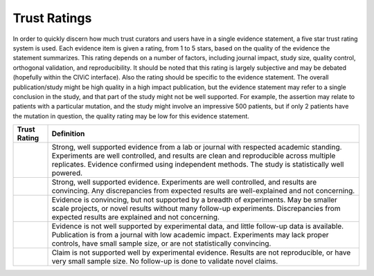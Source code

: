 Trust Ratings
=============

In order to quickly discern how much trust curators and users have in a
single evidence statement, a five star trust rating system is used. Each
evidence item is given a rating, from 1 to 5 stars, based on the quality
of the evidence the statement summarizes. This rating depends on a number
of factors, including journal impact, study size, quality control,
orthogonal validation, and reproducibility. It should be noted that this
rating is largely subjective and may be debated (hopefully within the
CIViC interface). Also the rating should be specific to the evidence
statement. The overall publication/study might be high quality in a high
impact publication, but the evidence statement may refer to a single
conclusion in the study, and that part of the study might not be well
supported. For example, the assertion may relate to patients with a
particular mutation, and the study might involve an impressive 500
patients, but if only 2 patients have the mutation in question, the
quality rating may be low for this evidence statement.

.. list-table::
   :widths: 10 90
   :header-rows: 1

   * - Trust Rating
     - Definition
   * - .. raw:: html

          <span class="glyphicon glyphicon-star"></span>
          <span class="glyphicon glyphicon-star"></span>
          <span class="glyphicon glyphicon-star"></span>
          <span class="glyphicon glyphicon-star"></span>
          <span class="glyphicon glyphicon-star"></span>
     - Strong, well supported evidence from a lab or journal with respected academic standing. Experiments are well controlled, and results are clean and reproducible across multiple replicates. Evidence confirmed using independent methods. The study is statistically well powered.
   * - .. raw:: html

          <span class="glyphicon glyphicon-star"></span>
          <span class="glyphicon glyphicon-star"></span>
          <span class="glyphicon glyphicon-star"></span>
          <span class="glyphicon glyphicon-star"></span>
          <span class="glyphicon glyphicon-star-empty"></span>
     - Strong, well supported evidence. Experiments are well controlled, and results are convincing. Any discrepancies from expected results are well-explained and not concerning.
   * - .. raw:: html

          <span class="glyphicon glyphicon-star"></span>
          <span class="glyphicon glyphicon-star"></span>
          <span class="glyphicon glyphicon-star"></span>
          <span class="glyphicon glyphicon-star-empty"></span>
          <span class="glyphicon glyphicon-star-empty"></span>
     - Evidence is convincing, but not supported by a breadth of experiments. May be smaller scale projects, or novel results without many follow-up experiments. Discrepancies from expected results are explained and not concerning.
   * - .. raw:: html

          <span class="glyphicon glyphicon-star"></span>
          <span class="glyphicon glyphicon-star"></span>
          <span class="glyphicon glyphicon-star-empty"></span>
          <span class="glyphicon glyphicon-star-empty"></span>
          <span class="glyphicon glyphicon-star-empty"></span>
     - Evidence is not well supported by experimental data, and little follow-up data is available. Publication is from a journal with low academic impact. Experiments may lack proper controls, have small sample size, or are not statistically convincing.
   * - .. raw:: html

          <span class="glyphicon glyphicon-star"></span>
          <span class="glyphicon glyphicon-star-empty"></span>
          <span class="glyphicon glyphicon-star-empty"></span>
          <span class="glyphicon glyphicon-star-empty"></span>
          <span class="glyphicon glyphicon-star-empty"></span>
     - Claim is not supported well by experimental evidence. Results are not reproducible, or have very small sample size. No follow-up is done to validate novel claims.

